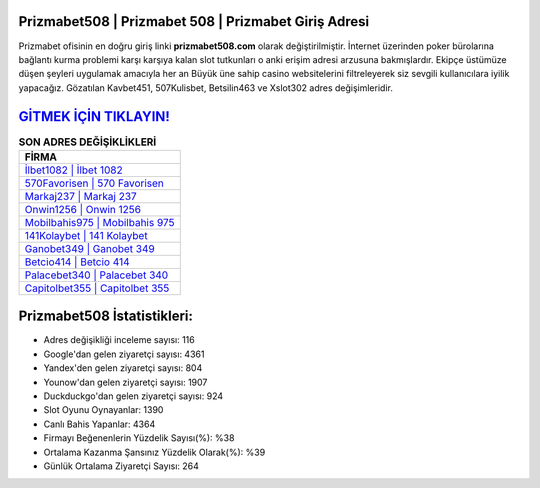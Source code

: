 ﻿Prizmabet508 | Prizmabet 508 | Prizmabet Giriş Adresi
===================================

.. image:: images/prizmabet-giris.jpg
   :width: 600
   
Prizmabet ofisinin en doğru giriş linki **prizmabet508.com** olarak değiştirilmiştir. İnternet üzerinden poker bürolarına bağlantı kurma problemi karşı karşıya kalan slot tutkunları o anki erişim adresi arzusuna bakmışlardır. Ekipçe üstümüze düşen şeyleri uygulamak amacıyla her an Büyük üne sahip  casino websitelerini filtreleyerek siz sevgili kullanıcılara iyilik yapacağız. Gözatılan Kavbet451, 507Kulisbet, Betsilin463 ve Xslot302 adres değişimleridir.

`GİTMEK İÇİN TIKLAYIN! <https://uclck.me/gonow>`_
==============

.. list-table:: **SON ADRES DEĞİŞİKLİKLERİ**
   :widths: 100
   :header-rows: 1

   * - FİRMA
   * - `İlbet1082 | İlbet 1082 <ilbet1082-ilbet-1082-ilbet-giris-adresi.html>`_
   * - `570Favorisen | 570 Favorisen <570favorisen-570-favorisen-favorisen-giris-adresi.html>`_
   * - `Markaj237 | Markaj 237 <markaj237-markaj-237-markaj-giris-adresi.html>`_	 
   * - `Onwin1256 | Onwin 1256 <onwin1256-onwin-1256-onwin-giris-adresi.html>`_	 
   * - `Mobilbahis975 | Mobilbahis 975 <mobilbahis975-mobilbahis-975-mobilbahis-giris-adresi.html>`_ 
   * - `141Kolaybet | 141 Kolaybet <141kolaybet-141-kolaybet-kolaybet-giris-adresi.html>`_
   * - `Ganobet349 | Ganobet 349 <ganobet349-ganobet-349-ganobet-giris-adresi.html>`_	 
   * - `Betcio414 | Betcio 414 <betcio414-betcio-414-betcio-giris-adresi.html>`_
   * - `Palacebet340 | Palacebet 340 <palacebet340-palacebet-340-palacebet-giris-adresi.html>`_
   * - `Capitolbet355 | Capitolbet 355 <capitolbet355-capitolbet-355-capitolbet-giris-adresi.html>`_
	 
Prizmabet508 İstatistikleri:
===================================	 
* Adres değişikliği inceleme sayısı: 116
* Google'dan gelen ziyaretçi sayısı: 4361
* Yandex'den gelen ziyaretçi sayısı: 804
* Younow'dan gelen ziyaretçi sayısı: 1907
* Duckduckgo'dan gelen ziyaretçi sayısı: 924
* Slot Oyunu Oynayanlar: 1390
* Canlı Bahis Yapanlar: 4364
* Firmayı Beğenenlerin Yüzdelik Sayısı(%): %38
* Ortalama Kazanma Şansınız Yüzdelik Olarak(%): %39
* Günlük Ortalama Ziyaretçi Sayısı: 264
